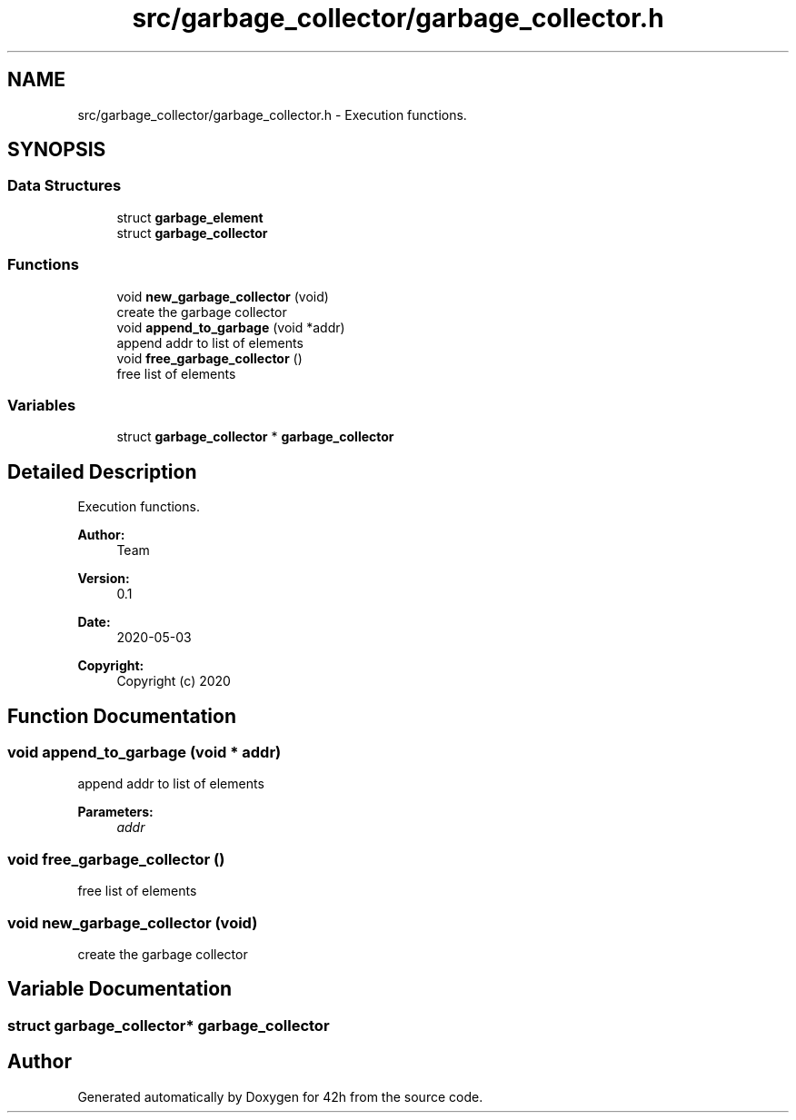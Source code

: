 .TH "src/garbage_collector/garbage_collector.h" 3 "Mon May 4 2020" "Version v0.1" "42h" \" -*- nroff -*-
.ad l
.nh
.SH NAME
src/garbage_collector/garbage_collector.h \- Execution functions\&.  

.SH SYNOPSIS
.br
.PP
.SS "Data Structures"

.in +1c
.ti -1c
.RI "struct \fBgarbage_element\fP"
.br
.ti -1c
.RI "struct \fBgarbage_collector\fP"
.br
.in -1c
.SS "Functions"

.in +1c
.ti -1c
.RI "void \fBnew_garbage_collector\fP (void)"
.br
.RI "create the garbage collector "
.ti -1c
.RI "void \fBappend_to_garbage\fP (void *addr)"
.br
.RI "append addr to list of elements "
.ti -1c
.RI "void \fBfree_garbage_collector\fP ()"
.br
.RI "free list of elements "
.in -1c
.SS "Variables"

.in +1c
.ti -1c
.RI "struct \fBgarbage_collector\fP * \fBgarbage_collector\fP"
.br
.in -1c
.SH "Detailed Description"
.PP 
Execution functions\&. 


.PP
\fBAuthor:\fP
.RS 4
Team 
.RE
.PP
\fBVersion:\fP
.RS 4
0\&.1 
.RE
.PP
\fBDate:\fP
.RS 4
2020-05-03
.RE
.PP
\fBCopyright:\fP
.RS 4
Copyright (c) 2020 
.RE
.PP

.SH "Function Documentation"
.PP 
.SS "void append_to_garbage (void * addr)"

.PP
append addr to list of elements 
.PP
\fBParameters:\fP
.RS 4
\fIaddr\fP 
.RE
.PP

.SS "void free_garbage_collector ()"

.PP
free list of elements 
.SS "void new_garbage_collector (void)"

.PP
create the garbage collector 
.SH "Variable Documentation"
.PP 
.SS "struct \fBgarbage_collector\fP* \fBgarbage_collector\fP"

.SH "Author"
.PP 
Generated automatically by Doxygen for 42h from the source code\&.
